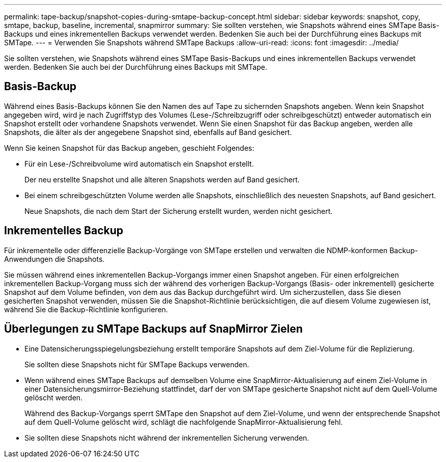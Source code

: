 ---
permalink: tape-backup/snapshot-copies-during-smtape-backup-concept.html 
sidebar: sidebar 
keywords: snapshot, copy, smtape, backup, baseline, incremental, snapmirror 
summary: Sie sollten verstehen, wie Snapshots während eines SMTape Basis-Backups und eines inkrementellen Backups verwendet werden. Bedenken Sie auch bei der Durchführung eines Backups mit SMTape. 
---
= Verwenden Sie Snapshots während SMTape Backups
:allow-uri-read: 
:icons: font
:imagesdir: ../media/


[role="lead"]
Sie sollten verstehen, wie Snapshots während eines SMTape Basis-Backups und eines inkrementellen Backups verwendet werden. Bedenken Sie auch bei der Durchführung eines Backups mit SMTape.



== Basis-Backup

Während eines Basis-Backups können Sie den Namen des auf Tape zu sichernden Snapshots angeben. Wenn kein Snapshot angegeben wird, wird je nach Zugriffstyp des Volumes (Lese-/Schreibzugriff oder schreibgeschützt) entweder automatisch ein Snapshot erstellt oder vorhandene Snapshots verwendet. Wenn Sie einen Snapshot für das Backup angeben, werden alle Snapshots, die älter als der angegebene Snapshot sind, ebenfalls auf Band gesichert.

Wenn Sie keinen Snapshot für das Backup angeben, geschieht Folgendes:

* Für ein Lese-/Schreibvolume wird automatisch ein Snapshot erstellt.
+
Der neu erstellte Snapshot und alle älteren Snapshots werden auf Band gesichert.

* Bei einem schreibgeschützten Volume werden alle Snapshots, einschließlich des neuesten Snapshots, auf Band gesichert.
+
Neue Snapshots, die nach dem Start der Sicherung erstellt wurden, werden nicht gesichert.





== Inkrementelles Backup

Für inkrementelle oder differenzielle Backup-Vorgänge von SMTape erstellen und verwalten die NDMP-konformen Backup-Anwendungen die Snapshots.

Sie müssen während eines inkrementellen Backup-Vorgangs immer einen Snapshot angeben. Für einen erfolgreichen inkrementellen Backup-Vorgang muss sich der während des vorherigen Backup-Vorgangs (Basis- oder inkrementell) gesicherte Snapshot auf dem Volume befinden, von dem aus das Backup durchgeführt wird. Um sicherzustellen, dass Sie diesen gesicherten Snapshot verwenden, müssen Sie die Snapshot-Richtlinie berücksichtigen, die auf diesem Volume zugewiesen ist, während Sie die Backup-Richtlinie konfigurieren.



== Überlegungen zu SMTape Backups auf SnapMirror Zielen

* Eine Datensicherungsspiegelungsbeziehung erstellt temporäre Snapshots auf dem Ziel-Volume für die Replizierung.
+
Sie sollten diese Snapshots nicht für SMTape Backups verwenden.

* Wenn während eines SMTape Backups auf demselben Volume eine SnapMirror-Aktualisierung auf einem Ziel-Volume in einer Datensicherungsmirror-Beziehung stattfindet, darf der von SMTape gesicherte Snapshot nicht auf dem Quell-Volume gelöscht werden.
+
Während des Backup-Vorgangs sperrt SMTape den Snapshot auf dem Ziel-Volume, und wenn der entsprechende Snapshot auf dem Quell-Volume gelöscht wird, schlägt die nachfolgende SnapMirror-Aktualisierung fehl.

* Sie sollten diese Snapshots nicht während der inkrementellen Sicherung verwenden.


